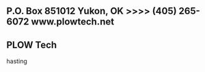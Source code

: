 
** P.O. Box 851012  Yukon, OK >>>>  (405) 265-6072                    www.plowtech.net
** PLOW Tech
hasting

